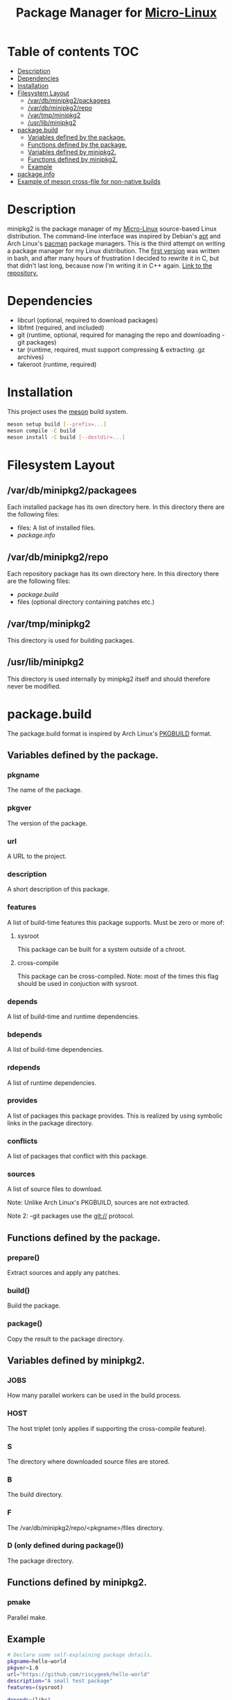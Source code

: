 #+TITLE: Package Manager for [[https://github.com/riscygeek/micro-linux][Micro-Linux]]

* Table of contents :TOC:
- [[#description][Description]]
- [[#dependencies][Dependencies]]
- [[#installation][Installation]]
- [[#filesystem-layout][Filesystem Layout]]
  - [[#vardbminipkg2packagees][/var/db/minipkg2/packagees]]
  - [[#vardbminipkg2repo][/var/db/minipkg2/repo]]
  - [[#vartmpminipkg2][/var/tmp/minipkg2]]
  - [[#usrlibminipkg2][/usr/lib/minipkg2]]
- [[#packagebuild][package.build]]
  - [[#variables-defined-by-the-package][Variables defined by the package.]]
  - [[#functions-defined-by-the-package][Functions defined by the package.]]
  - [[#variables-defined-by-minipkg2][Variables defined by minipkg2.]]
  - [[#functions-defined-by-minipkg2][Functions defined by minipkg2.]]
  - [[#example][Example]]
- [[#packageinfo][package.info]]
- [[#example-of-meson-cross-file-for-non-native-builds][Example of meson cross-file for non-native builds]]

* Description
minipkg2 is the package manager of my [[https://github.com/riscygeek/micro-linux][Micro-Linux]] source-based Linux distribution.
The command-line interface was inspired by Debian's [[https://en.wikipedia.org/wiki/APT_(software)][apt]] and Arch Linux's [[https://wiki.archlinux.org/title/pacman][pacman]] package managers.
This is the third attempt on writing a package manager for my Linux distribution.
The [[https://github.com/riscygeek/micro-linux/tree/e5e44de4fb51311958726bf58a0148af3f2b28dc/minipkg][first version]] was written in bash, and after many hours of frustration I decided to rewrite it in C, but that didn't last long, because now I'm writing it in C++ again.
[[https://github.com/riscygeek/micro-linux-repo][Link to the repository.]]

* Dependencies
- libcurl (optional, required to download packages)
- libfmt (required, and included)
- git (runtime, optional, required for managing the repo and downloading -git packages)
- tar (runtime, required, must support compressing & extracting .gz archives)
- fakeroot (runtime, required)

* Installation
This project uses the [[https://mesonbuild.com][meson]] build system.
#+begin_src bash
meson setup build [--prefix=...]
meson compile -C build
meson install -C build [--destdir=...]
#+end_src

* Filesystem Layout

** /var/db/minipkg2/packagees
Each installed package has its own directory here.
In this directory there are the following files:
- files: A list of installed files.
- [[package.build][package.info]]

** /var/db/minipkg2/repo
Each repository package has its own directory here.
In this directory there are the following files:
- [[package.info][package.build]]
- files (optional directory containing patches etc.)

** /var/tmp/minipkg2
This directory is used for building packages.

** /usr/lib/minipkg2
This directory is used internally by minipkg2 itself
and should therefore never be modified.

* package.build
The package.build format is inspired by Arch Linux's [[https://wiki.archlinux.org/title/PKGBUILD][PKGBUILD]] format.

** Variables defined by the package.
*** pkgname
The name of the package.
*** pkgver
The version of the package.
*** url
A URL to the project.
*** description
A short description of this package.
*** features
A list of build-time features this package supports.
Must be zero or more of:
**** sysroot
This package can be built for a system outside of a chroot.
**** cross-compile
This package can be cross-compiled.
Note: most of the times this flag should be used in conjuction with sysroot.
*** depends
A list of build-time and runtime dependencies.
*** bdepends
A list of build-time dependencies.
*** rdepends
A list of runtime dependencies.
*** provides
A list of packages this package provides.
This is realized by using symbolic links in the package directory.
*** conflicts
A list of packages that conflict with this package.
*** sources
A list of source files to download.

Note: Unlike Arch Linux's PKGBUILD, sources are not extracted.

Note 2: -git packages use the git:// protocol.

** Functions defined by the package.
*** prepare()
Extract sources and apply any patches.
*** build()
Build the package.
*** package()
Copy the result to the package directory.
** Variables defined by minipkg2.
*** JOBS
How many parallel workers can be used in the build process.
*** HOST
The host triplet (only applies if supporting the cross-compile feature).
*** S
The directory where downloaded source files are stored.
*** B
The build directory.
*** F
The /var/db/minipkg2/repo/<pkgname>/files directory.
*** D (only defined during package())
The package directory.
** Functions defined by minipkg2.
*** pmake
Parallel make.

** Example
#+begin_src bash
# Declare some self-explaining package details.
pkgname=hello-world
pkgver=1.0
url="https://github.com/riscygeek/hello-world"
description="A small test package"
features=(sysroot)

depends=(libc)

sources=(https://github.com/riscygeek/hello-world/archive/refs/tags/v${pkgver}.tar.gz)

prepare() {
   tar -xf "${S}/v${pkgver}.tar.gz"
   cd "hello-world-${pkgver}"
}

build() {
    pmake
}

package() {
    # Install the hello-world package to the package directory.
    # Note: Never install packages directly to the system.
    make prefix=/usr DESTDIR="$D" install
}
#+end_src

* package.info
The package.info format is a stripped-down version of the package.build format.
It's used both with binary packages and with installed packages.
Values must be enclosed in single-quoted (')
It defines the following fields:
- pkgname
- pkgver
- url
- description
- rdepends
- provides
- conflicts
- build_date (a POSIX timestamp)
- install_date (only applies to installed packages, refer to build_date)

* Example of meson cross-file for non-native builds
#+begin_src conf
[constants]
arch = 'arm-buildroot-linux-gnueabi'
toolchain = '/opt/cross' + arch
common_flags = ['--sysroot=' + toolchain / arch / 'sysroot']

[binaries]
exe_wrapper = 'qemu-arm'
cpp = arch + '-g++'
strip = arch + '-strip'

[properties]
needs_exe_wrapper = true
sys_root = toolchain / arch / 'sysroot'

[host_machine]
system = 'linux'
cpu_family = 'arm'
cpu = 'armv7h'
endian = 'little'
#+end_src
